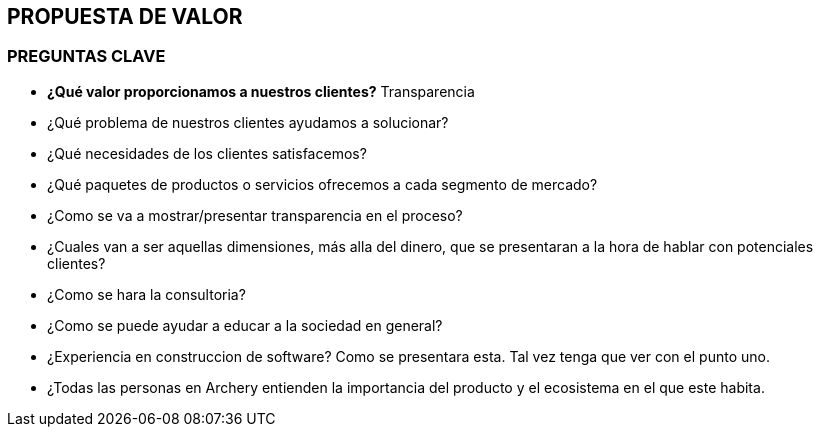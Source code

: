 ## PROPUESTA DE VALOR

### PREGUNTAS CLAVE
* *¿Qué valor proporcionamos a nuestros clientes?*
  Transparencia
* ¿Qué problema de nuestros clientes ayudamos a solucionar?
* ¿Qué necesidades de los clientes satisfacemos?
* ¿Qué paquetes de productos o servicios ofrecemos a cada segmento de mercado?

* ¿Como se va a mostrar/presentar transparencia en el proceso?
* ¿Cuales van a ser aquellas dimensiones, más alla del dinero, que se presentaran a la hora de hablar con potenciales clientes?
* ¿Como se hara la  consultoria?
* ¿Como se puede ayudar a educar a la sociedad en general?
* ¿Experiencia en construccion de software? Como se presentara esta. Tal vez tenga que ver con el punto uno.
* ¿Todas las personas en Archery entienden la importancia del producto y el ecosistema en el que este habita.
